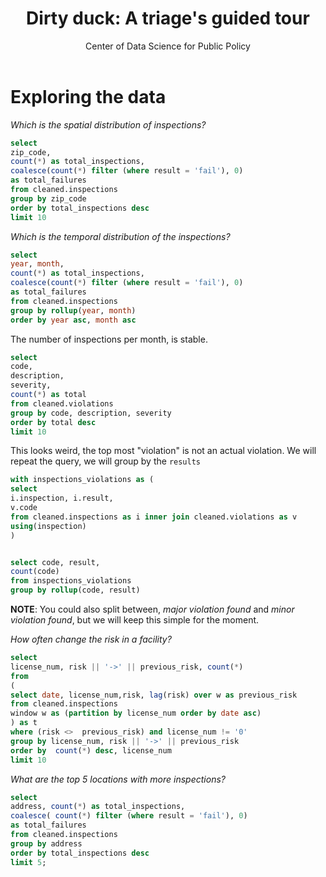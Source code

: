 #+TITLE: Dirty duck: A triage's guided tour
#+AUTHOR: Center of Data Science for Public Policy
#+EMAIL: adolfo@uchicago.edu
#+STARTUP: showeverything
#+STARTUP: nohideblocks
#+STARTUP: indent
#+PROPERTY: header-args:sql :engine postgresql
#+PROPERTY: header-args:sql+ :dbhost 0.0.0.0
#+PROPERTY: header-args:sql+ :dbport 5434
#+PROPERTY: header-args:sql+ :dbuser food_user
#+PROPERTY: header-args:sql+ :dbpassword some_password
#+PROPERTY: header-args:sql+ :database food
#+PROPERTY: header-args:sql+ :results table drawer
#+PROPERTY: header-args:shell     :results drawer

* Exploring the data

/Which is the spatial distribution of inspections?/


#+BEGIN_SRC sql
select
zip_code,
count(*) as total_inspections,
coalesce(count(*) filter (where result = 'fail'), 0)
as total_failures
from cleaned.inspections
group by zip_code
order by total_inspections desc
limit 10
#+END_SRC

#+RESULTS:
:RESULTS:
| zip_code | total_inspections | total_failures |
|---------+------------------+---------------|
|   60614 |             5262 |          1241 |
|   60647 |             4835 |          1057 |
|   60657 |             4761 |          1083 |
|   60611 |             4709 |           788 |
|   60622 |             4550 |          1152 |
|   60608 |             4182 |          1022 |
|   60618 |             4168 |           727 |
|   60639 |             3753 |           921 |
|   60607 |             3731 |           841 |
|   60640 |             3671 |           983 |
:END:

/Which is the temporal distribution of the inspections?/

#+BEGIN_SRC sql
select
year, month,
count(*) as total_inspections,
coalesce(count(*) filter (where result = 'fail'), 0)
as total_failures
from cleaned.inspections
group by rollup(year, month)
order by year asc, month asc
#+END_SRC

#+RESULTS:
:RESULTS:
|   year |  month | total_inspections | total_failures |
|--------+--------+------------------+---------------|
|   2010 |      1 |             1279 |           330 |
|   2010 |      2 |             1398 |           342 |
|   2010 |      3 |             1478 |           350 |
|   2010 |      4 |             1439 |           401 |
|   2010 |      5 |             1541 |           389 |
|   2010 |      6 |             1753 |           455 |
|   2010 |      7 |             1275 |           367 |
|   2010 |      8 |             1541 |           407 |
|   2010 |      9 |             1640 |           427 |
|   2010 |     10 |             1649 |           437 |
|   2010 |     11 |             1201 |           308 |
|   2010 |     12 |             1186 |           291 |
|   2010 | [NULL] |            17380 |          4504 |
|   2011 |      1 |             1259 |           287 |
|   2011 |      2 |             1272 |           255 |
|   2011 |      3 |             1693 |           380 |
|   2011 |      4 |             1421 |           345 |
|   2011 |      5 |             1645 |           362 |
|   2011 |      6 |             1681 |           419 |
|   2011 |      7 |             1311 |           346 |
|   2011 |      8 |             1547 |           442 |
|   2011 |      9 |             1481 |           417 |
|   2011 |     10 |             1494 |           397 |
|   2011 |     11 |             1552 |           396 |
|   2011 |     12 |             1228 |           310 |
|   2011 | [NULL] |            17584 |          4356 |
|   2012 |      1 |             1290 |           302 |
|   2012 |      2 |             1165 |           259 |
|   2012 |      3 |             1339 |           302 |
|   2012 |      4 |             1288 |           301 |
|   2012 |      5 |             1682 |           382 |
|   2012 |      6 |             1375 |           312 |
|   2012 |      7 |             1227 |           310 |
|   2012 |      8 |             1451 |           364 |
|   2012 |      9 |             1406 |           324 |
|   2012 |     10 |             1421 |           322 |
|   2012 |     11 |             1347 |           274 |
|   2012 |     12 |             1022 |           188 |
|   2012 | [NULL] |            16013 |          3640 |
|   2013 |      1 |             1426 |           261 |
|   2013 |      2 |             1281 |           260 |
|   2013 |      3 |             1407 |           269 |
|   2013 |      4 |             1542 |           288 |
|   2013 |      5 |             1692 |           331 |
|   2013 |      6 |             1336 |           271 |
|   2013 |      7 |             1306 |           274 |
|   2013 |      8 |             1440 |           297 |
|   2013 |      9 |             1628 |           375 |
|   2013 |     10 |             1596 |           287 |
|   2013 |     11 |             1265 |           235 |
|   2013 |     12 |             1147 |           201 |
|   2013 | [NULL] |            17066 |          3349 |
|   2014 |      1 |             1228 |           231 |
|   2014 |      2 |             1285 |           262 |
|   2014 |      3 |             1464 |           258 |
|   2014 |      4 |             1675 |           325 |
|   2014 |      5 |             1706 |           336 |
|   2014 |      6 |             1635 |           331 |
|   2014 |      7 |             1522 |           345 |
|   2014 |      8 |             1756 |           379 |
|   2014 |      9 |             1761 |           380 |
|   2014 |     10 |             1843 |           371 |
|   2014 |     11 |             1353 |           278 |
|   2014 |     12 |             1392 |           223 |
|   2014 | [NULL] |            18620 |          3719 |
|   2015 |      1 |             1429 |           301 |
|   2015 |      2 |             1229 |           267 |
|   2015 |      3 |             1525 |           330 |
|   2015 |      4 |             1426 |           285 |
|   2015 |      5 |             1455 |           292 |
|   2015 |      6 |             1600 |           303 |
|   2015 |      7 |             1400 |           295 |
|   2015 |      8 |             1579 |           336 |
|   2015 |      9 |             1676 |           322 |
|   2015 |     10 |             1755 |           344 |
|   2015 |     11 |             1479 |           280 |
|   2015 |     12 |             1338 |           252 |
|   2015 | [NULL] |            17891 |          3607 |
|   2016 |      1 |             1411 |           298 |
|   2016 |      2 |             1297 |           307 |
|   2016 |      3 |             1944 |           402 |
|   2016 |      4 |             1711 |           372 |
|   2016 |      5 |             1780 |           379 |
|   2016 |      6 |             1949 |           438 |
|   2016 |      7 |             1373 |           309 |
|   2016 |      8 |             1868 |           435 |
|   2016 |      9 |             1914 |           420 |
|   2016 |     10 |             1695 |           369 |
|   2016 |     11 |             1537 |           319 |
|   2016 |     12 |             1380 |           250 |
|   2016 | [NULL] |            19859 |          4298 |
|   2017 |      1 |             1560 |           325 |
|   2017 |      2 |             1398 |           321 |
|   2017 |      3 |             1835 |           412 |
|   2017 |      4 |             1445 |           349 |
|   2017 |      5 |             1816 |           392 |
|   2017 |      6 |             1925 |           414 |
|   2017 |      7 |             1296 |           293 |
|   2017 |      8 |             1607 |           364 |
|   2017 |      9 |             1547 |           361 |
|   2017 |     10 |             1577 |           363 |
|   2017 |     11 |             1208 |           264 |
|   2017 |     12 |              127 |            32 |
|   2017 | [NULL] |            17341 |          3890 |
| [NULL] | [NULL] |           141754 |         31363 |
:END:

The number of inspections per month, is stable.

#+BEGIN_SRC sql
  select
  code,
  description,
  severity,
  count(*) as total
  from cleaned.violations
  group by code, description, severity
  order by total desc
  limit 10
#+END_SRC

#+RESULTS:
:RESULTS:
| code | description                                                                                                                            | severity | total |
|------+----------------------------------------------------------------------------------------------------------------------------------------+----------+-------|
|   34 | FLOORS: CONSTRUCTED PER CODE, CLEANED, GOOD REPAIR, COVING INSTALLED, DUST-LESS CLEANING METHODS USED                                  | minor    | 78093 |
|   35 | WALLS, CEILINGS, ATTACHED EQUIPMENT CONSTRUCTED PER CODE: GOOD REPAIR, SURFACES CLEAN AND DUST-LESS CLEANING METHODS                   | minor    | 69385 |
|   33 | FOOD AND NON-FOOD CONTACT EQUIPMENT UTENSILS CLEAN, FREE OF ABRASIVE DETERGENTS                                                        | minor    | 68917 |
|   38 | VENTILATION: ROOMS AND EQUIPMENT VENTED AS REQUIRED: PLUMBING: INSTALLED AND MAINTAINED                                                | minor    | 59026 |
|   32 | FOOD AND NON-FOOD CONTACT SURFACES PROPERLY DESIGNED, CONSTRUCTED AND MAINTAINED                                                       | minor    | 58680 |
|   41 | PREMISES MAINTAINED FREE OF LITTER, UNNECESSARY ARTICLES, CLEANING  EQUIPMENT PROPERLY STORED                                          | minor    | 37340 |
|   18 | NO EVIDENCE OF RODENT OR INSECT OUTER OPENINGS PROTECTED/RODENT PROOFED, A WRITTEN LOG SHALL BE MAINTAINED AVAILABLE TO THE INSPECTORS | serious  | 29601 |
|   36 | LIGHTING: REQUIRED MINIMUM FOOT-CANDLES OF LIGHT PROVIDED, FIXTURES SHIELDED                                                           | minor    | 28538 |
|   40 | REFRIGERATION AND METAL STEM THERMOMETERS PROVIDED AND CONSPICUOUS                                                                     | minor    | 17424 |
|   30 | FOOD IN ORIGINAL CONTAINER, PROPERLY LABELED: CUSTOMER ADVISORY POSTED AS NEEDED                                                       | minor    | 17359 |
:END:

This looks weird, the top most "violation" is not an actual
violation. We will repeat the query, we will group by the =results=

#+BEGIN_SRC sql
  with inspections_violations as (
  select
  i.inspection, i.result,
  v.code
  from cleaned.inspections as i inner join cleaned.violations as v
  using(inspection)
  )


  select code, result,
  count(code)
  from inspections_violations
  group by rollup(code, result)
#+END_SRC

#+RESULTS:
:RESULTS:
|   code | result             |  count |
|--------+--------------------+--------|
|        | fail               |   2877 |
|        | pass               |   9705 |
|        | pass w/ conditions |    119 |
|        | [NULL]             |  12701 |
|      1 | fail               |    347 |
|      1 | pass               |     62 |
|      1 | pass w/ conditions |    287 |
|      1 | [NULL]             |    696 |
|     10 | fail               |    740 |
|     10 | pass               |    367 |
|     10 | pass w/ conditions |    162 |
|     10 | [NULL]             |   1269 |
|     11 | fail               |   2757 |
|     11 | pass               |   1650 |
|     11 | pass w/ conditions |    701 |
|     11 | [NULL]             |   5108 |
|     12 | fail               |   1848 |
|     12 | pass               |    625 |
|     12 | pass w/ conditions |   1018 |
|     12 | [NULL]             |   3491 |
|     13 | fail               |    568 |
|     13 | pass               |    274 |
|     13 | pass w/ conditions |     33 |
|     13 | [NULL]             |    875 |
|     14 | fail               |    801 |
|     14 | pass               |    570 |
|     14 | pass w/ conditions |    684 |
|     14 | [NULL]             |   2055 |
|     15 | pass               |      3 |
|     15 | pass w/ conditions |      1 |
|     15 | [NULL]             |      4 |
|     16 | fail               |   3456 |
|     16 | pass               |   2334 |
|     16 | pass w/ conditions |   1451 |
|     16 | [NULL]             |   7241 |
|     17 | fail               |     55 |
|     17 | pass               |      5 |
|     17 | pass w/ conditions |     61 |
|     17 | [NULL]             |    121 |
|     18 | fail               |  16051 |
|     18 | pass               |  12569 |
|     18 | pass w/ conditions |    981 |
|     18 | [NULL]             |  29601 |
|     19 | fail               |   3806 |
|     19 | pass               |   2826 |
|     19 | pass w/ conditions |    502 |
|     19 | [NULL]             |   7134 |
|      2 | fail               |   3536 |
|      2 | pass               |   1831 |
|      2 | pass w/ conditions |   2603 |
|      2 | [NULL]             |   7970 |
|     20 | fail               |    110 |
|     20 | pass               |     68 |
|     20 | pass w/ conditions |     11 |
|     20 | [NULL]             |    189 |
|     21 | fail               |   3970 |
|     21 | pass               |   2184 |
|     21 | pass w/ conditions |   5012 |
|     21 | [NULL]             |  11166 |
|     22 | fail               |    914 |
|     22 | pass               |    693 |
|     22 | pass w/ conditions |    130 |
|     22 | [NULL]             |   1737 |
|     23 | fail               |      3 |
|     23 | pass               |      2 |
|     23 | [NULL]             |      5 |
|     24 | fail               |   2949 |
|     24 | pass               |   2180 |
|     24 | pass w/ conditions |    285 |
|     24 | [NULL]             |   5414 |
|     25 | fail               |    122 |
|     25 | pass               |     62 |
|     25 | pass w/ conditions |     59 |
|     25 | [NULL]             |    243 |
|     26 | fail               |   1315 |
|     26 | pass               |    947 |
|     26 | pass w/ conditions |    149 |
|     26 | [NULL]             |   2411 |
|     27 | fail               |    281 |
|     27 | pass               |    190 |
|     27 | pass w/ conditions |    107 |
|     27 | [NULL]             |    578 |
|     28 | fail               |    587 |
|     28 | pass               |    117 |
|     28 | pass w/ conditions |    749 |
|     28 | [NULL]             |   1453 |
|     29 | fail               |   5282 |
|     29 | pass               |   4108 |
|     29 | pass w/ conditions |    713 |
|     29 | [NULL]             |  10103 |
|      3 | fail               |   3404 |
|      3 | pass               |    238 |
|      3 | pass w/ conditions |   4961 |
|      3 | [NULL]             |   8603 |
|     30 | fail               |   3980 |
|     30 | pass               |  10844 |
|     30 | pass w/ conditions |   2535 |
|     30 | [NULL]             |  17359 |
|     31 | fail               |   2623 |
|     31 | pass               |   6795 |
|     31 | pass w/ conditions |   1635 |
|     31 | [NULL]             |  11053 |
|     32 | fail               |  14550 |
|     32 | pass               |  37011 |
|     32 | pass w/ conditions |   7119 |
|     32 | [NULL]             |  58680 |
|     33 | fail               |  15895 |
|     33 | pass               |  44766 |
|     33 | pass w/ conditions |   8256 |
|     33 | [NULL]             |  68917 |
|     34 | fail               |  18686 |
|     34 | pass               |  50629 |
|     34 | pass w/ conditions |   8778 |
|     34 | [NULL]             |  78093 |
|     35 | fail               |  17506 |
|     35 | pass               |  44343 |
|     35 | pass w/ conditions |   7536 |
|     35 | [NULL]             |  69385 |
|     36 | fail               |   7578 |
|     36 | pass               |  17893 |
|     36 | pass w/ conditions |   3067 |
|     36 | [NULL]             |  28538 |
|     37 | fail               |   2635 |
|     37 | pass               |   4914 |
|     37 | pass w/ conditions |    774 |
|     37 | [NULL]             |   8323 |
|     38 | fail               |  15078 |
|     38 | pass               |  37515 |
|     38 | pass w/ conditions |   6433 |
|     38 | [NULL]             |  59026 |
|     39 | fail               |    225 |
|     39 | pass               |    450 |
|     39 | pass w/ conditions |     82 |
|     39 | [NULL]             |    757 |
|      4 | fail               |    245 |
|      4 | pass               |     97 |
|      4 | pass w/ conditions |    270 |
|      4 | [NULL]             |    612 |
|     40 | fail               |   4615 |
|     40 | pass               |  10501 |
|     40 | pass w/ conditions |   2308 |
|     40 | [NULL]             |  17424 |
|     41 | fail               |  10368 |
|     41 | pass               |  22917 |
|     41 | pass w/ conditions |   4055 |
|     41 | [NULL]             |  37340 |
|     42 | fail               |   1635 |
|     42 | pass               |   4220 |
|     42 | pass w/ conditions |   1378 |
|     42 | [NULL]             |   7233 |
|     43 | fail               |   2148 |
|     43 | pass               |   5404 |
|     43 | pass w/ conditions |   1537 |
|     43 | [NULL]             |   9089 |
|     44 | fail               |    131 |
|     44 | pass               |    258 |
|     44 | pass w/ conditions |     67 |
|     44 | [NULL]             |    456 |
|     45 | fail               |   1776 |
|     45 | pass               |   4369 |
|     45 | pass w/ conditions |   1217 |
|     45 | [NULL]             |   7362 |
|      5 | fail               |     10 |
|      5 | pass w/ conditions |      6 |
|      5 | [NULL]             |     16 |
|      6 | fail               |    748 |
|      6 | pass               |     51 |
|      6 | pass w/ conditions |    919 |
|      6 | [NULL]             |   1718 |
|      7 | fail               |     85 |
|      7 | pass               |     35 |
|      7 | pass w/ conditions |     57 |
|      7 | [NULL]             |    177 |
|     70 | fail               |    421 |
|     70 | pass               |    196 |
|     70 | pass w/ conditions |    183 |
|     70 | [NULL]             |    800 |
|      8 | fail               |   1289 |
|      8 | pass               |    599 |
|      8 | pass w/ conditions |   1218 |
|      8 | [NULL]             |   3106 |
|      9 | fail               |   1401 |
|      9 | pass               |    837 |
|      9 | pass w/ conditions |    298 |
|      9 | [NULL]             |   2536 |
| [NULL] | [NULL]             | 608168 |
:END:


*NOTE*: You could also split between, /major violation found/ and /minor violation found/,
but we will keep this simple for the moment.


/How often change the risk in a facility?/

#+BEGIN_SRC sql
  select
  license_num, risk || '->' || previous_risk, count(*)
  from
  (
  select date, license_num,risk, lag(risk) over w as previous_risk
  from cleaned.inspections
  window w as (partition by license_num order by date asc)
  ) as t
  where (risk <>  previous_risk) and license_num != '0'
  group by license_num, risk || '->' || previous_risk
  order by  count(*) desc, license_num
  limit 10
#+END_SRC

#+RESULTS:
:RESULTS:
| license_num | ?column?     | count |
|------------+--------------+-------|
|      20481 | medium->high |    10 |
|      20481 | high->medium |    10 |
|      14616 | low->medium  |     8 |
|      14616 | medium->low  |     8 |
|    1574001 | high->medium |     8 |
|    1574001 | medium->high |     8 |
|      23081 | high->medium |     7 |
|      23081 | medium->high |     7 |
|      51011 | medium->high |     7 |
|      51011 | high->medium |     7 |
:END:



/What are the top 5 locations with more inspections?/

#+BEGIN_SRC sql
  select
  address, count(*) as total_inspections,
  coalesce( count(*) filter (where result = 'fail'), 0)
  as total_failures
  from cleaned.inspections
  group by address
  order by total_inspections desc
  limit 5;
#+END_SRC

#+RESULTS:
:RESULTS:
| address           | total_inspections | total_failures |
|-------------------+------------------+---------------|
| 11601 w touhy ave |             2026 |           257 |
| 5700 s cicero ave |              405 |            54 |
| 324 n leavitt st  |              364 |            86 |
| 500 w madison st  |              360 |            69 |
| 131 n clinton st  |              315 |            34 |
:END:
